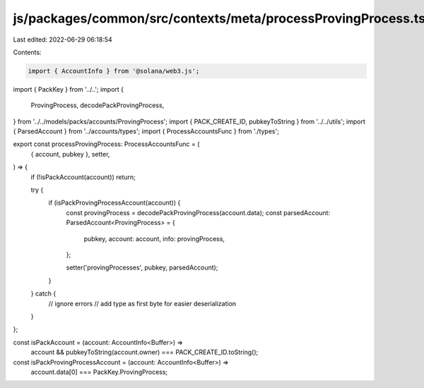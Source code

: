 js/packages/common/src/contexts/meta/processProvingProcess.ts
=============================================================

Last edited: 2022-06-29 06:18:54

Contents:

.. code-block:: ts

    import { AccountInfo } from '@solana/web3.js';
import { PackKey } from '../..';
import {
  ProvingProcess,
  decodePackProvingProcess,
} from '../../models/packs/accounts/ProvingProcess';
import { PACK_CREATE_ID, pubkeyToString } from '../../utils';
import { ParsedAccount } from '../accounts/types';
import { ProcessAccountsFunc } from './types';

export const processProvingProcess: ProcessAccountsFunc = (
  { account, pubkey },
  setter,
) => {
  if (!isPackAccount(account)) return;

  try {
    if (isPackProvingProcessAccount(account)) {
      const provingProcess = decodePackProvingProcess(account.data);
      const parsedAccount: ParsedAccount<ProvingProcess> = {
        pubkey,
        account: account,
        info: provingProcess,
      };

      setter('provingProcesses', pubkey, parsedAccount);
    }
  } catch {
    // ignore errors
    // add type as first byte for easier deserialization
  }
};

const isPackAccount = (account: AccountInfo<Buffer>) =>
  account && pubkeyToString(account.owner) === PACK_CREATE_ID.toString();

const isPackProvingProcessAccount = (account: AccountInfo<Buffer>) =>
  account.data[0] === PackKey.ProvingProcess;


